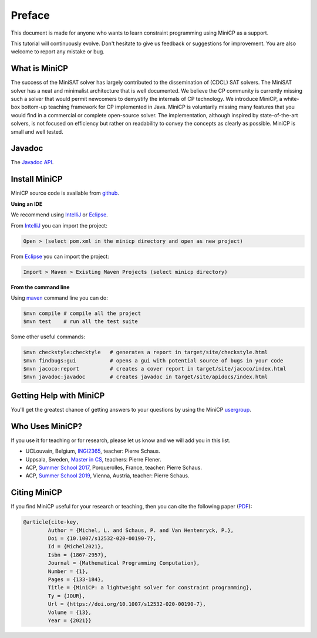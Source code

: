 .. _intro:



*******
Preface
*******

This document is made for anyone who wants to learn
constraint programming using MiniCP as a support.

This tutorial will continuously evolve.
Don't hesitate to give us feedback or suggestions for improvement.
You are also welcome to report any mistake or bug.


What is MiniCP
==============
The success of the MiniSAT solver has largely contributed to the dissemination of (CDCL) SAT solvers.
The MiniSAT solver has a neat and minimalist architecture that is well documented.
We believe the CP community is currently missing such a solver that would permit newcomers to demystify the internals of CP technology. 
We introduce MiniCP, a white-box bottom-up teaching framework for CP implemented in Java. 
MiniCP is voluntarily missing many features that you would find in a commercial or complete open-source solver. 
The implementation, although inspired by state-of-the-art solvers, is not focused on efficiency but rather on readability to convey the concepts as clearly as possible.
MiniCP is small and well tested.


Javadoc
=======

The `Javadoc API <https://minicp.github.io/minicp/>`_.


.. _install:

Install MiniCP
==============

.. raw:: html

    <iframe width="560" height="315" src="https://www.youtube.com/embed/VF_vkCnOp88?rel=0" frameborder="0" allow="autoplay; encrypted-media" allowfullscreen></iframe>


MiniCP source code is available from github_.

**Using an IDE**

We recommend using IntelliJ_ or Eclipse_.

From IntelliJ_ you can import the project:

.. code-block:: none

    Open > (select pom.xml in the minicp directory and open as new project)


From Eclipse_ you can import the project:

.. code-block:: none

    Import > Maven > Existing Maven Projects (select minicp directory)


**From the command line**

Using maven_ command line you can do:


.. code-block:: none

    $mvn compile # compile all the project
    $mvn test    # run all the test suite

Some other useful commands:

.. code-block:: none

    $mvn checkstyle:checktyle   # generates a report in target/site/checkstyle.html
    $mvn findbugs:gui           # opens a gui with potential source of bugs in your code
    $mvn jacoco:report          # creates a cover report in target/site/jacoco/index.html
    $mvn javadoc:javadoc        # creates javadoc in target/site/apidocs/index.html


.. _github: https://github.com/minicp/minicp
.. _IntelliJ: https://www.jetbrains.com/idea/
.. _Eclipse: https://www.eclipse.org
.. _maven: https://maven.apache.org


Getting Help with MiniCP
========================

You'll get the greatest chance of getting answers to your questions by using the MiniCP usergroup_.

.. _usergroup: https://groups.google.com/g/mini-cp


Who Uses MiniCP?
================

If you use it for teaching or for research, please let us know and we will add you in this list.

* UCLouvain, Belgium, `INGI2365 <https://uclouvain.be/en-cours-2022-linfo2365>`_, teacher: Pierre Schaus.
* Uppsala, Sweden, `Master in CS <https://www.uu.se/en/admissions/master/selma/kursplan/?kKod=1DL442>`_, teachers: Pierre Flener.
* ACP, `Summer School 2017 <https://school.a4cp.org/summer2017/>`_, Porquerolles, France, teacher: Pierre Schaus.
* ACP, `Summer School 2019 <https://school.a4cp.org/summer2019/>`_, Vienna, Austria, teacher: Pierre Schaus.


Citing MiniCP
=============

If you find MiniCP useful for your research or teaching, then you can
cite the following paper (`PDF <https://doi.org/10.1007/s12532-020-00190-7>`_):

.. code-block:: latex

        @article{cite-key,
                Author = {Michel, L. and Schaus, P. and Van Hentenryck, P.},
                Doi = {10.1007/s12532-020-00190-7},
                Id = {Michel2021},
                Isbn = {1867-2957},
                Journal = {Mathematical Programming Computation},
                Number = {1},
                Pages = {133-184},
                Title = {MiniCP: a lightweight solver for constraint programming},
                Ty = {JOUR},
                Url = {https://doi.org/10.1007/s12532-020-00190-7},
                Volume = {13},
                Year = {2021}}




